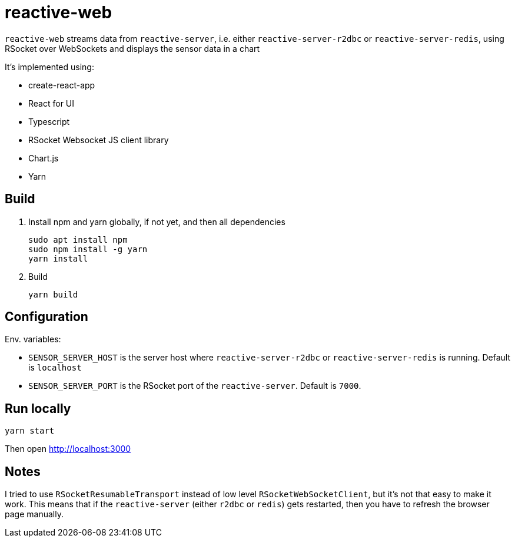 = reactive-web

`reactive-web` streams data from `reactive-server`, i.e. either `reactive-server-r2dbc` or `reactive-server-redis`, using RSocket over WebSockets and displays the sensor data in a chart

It's implemented using:

- create-react-app
- React for UI
- Typescript
- RSocket Websocket JS client library
- Chart.js
- Yarn

== Build

. Install npm and yarn globally, if not yet, and then all dependencies

    sudo apt install npm
    sudo npm install -g yarn
    yarn install

. Build

    yarn build

== Configuration

Env. variables:

- `SENSOR_SERVER_HOST` is the server host where `reactive-server-r2dbc` or `reactive-server-redis` is running. Default is `localhost`
- `SENSOR_SERVER_PORT` is the RSocket port of the `reactive-server`.
Default is `7000`.

== Run locally

    yarn start

Then open http://localhost:3000

== Notes

I tried to use `RSocketResumableTransport` instead of low level `RSocketWebSocketClient`, but it's not that easy to make it work. This means that if the `reactive-server` (either `r2dbc` or `redis`) gets restarted, then you have to refresh the browser page manually.